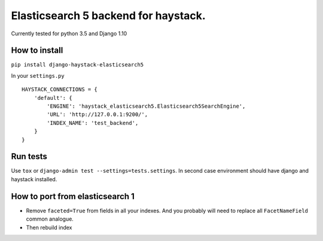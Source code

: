 =====================================
Elasticsearch 5 backend for haystack.
=====================================

Currently tested for python 3.5 and Django 1.10

How to install
==============

``pip install django-haystack-elasticsearch5``

In your ``settings.py``


::

    HAYSTACK_CONNECTIONS = {
        'default': {
            'ENGINE': 'haystack_elasticsearch5.Elasticsearch5SearchEngine',
            'URL': 'http://127.0.0.1:9200/',
            'INDEX_NAME': 'test_backend',
        }
    }


Run tests
=========

Use ``tox`` or  ``django-admin test --settings=tests.settings``. In second case environment should have django and haystack installed.


How to port from elasticsearch 1
================================
- Remove ``faceted=True`` from fields in all your indexes. And you probably will need to replace all ``FacetNameField`` common analogue.
- Then rebuild index
